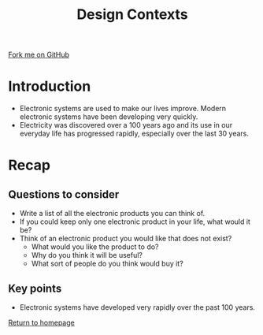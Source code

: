 #+STARTUP:indent
#+HTML_HEAD: <link rel="stylesheet" type="text/css" href="css/styles.css"/>
#+HTML_HEAD_EXTRA: <link href='http://fonts.googleapis.com/css?family=Ubuntu+Mono|Ubuntu' rel='stylesheet' type='text/css'>
#+BEGIN_COMMENT
#+STYLE: <link rel="stylesheet" type="text/css" href="css/styles.css"/>
#+STYLE: <link href='http://fonts.googleapis.com/css?family=Ubuntu+Mono|Ubuntu' rel='stylesheet' type='text/css'>
#+END_COMMENT
#+OPTIONS: f:nil author:nil num:1 creator:nil timestamp:nil 
#+TITLE: Design Contexts
#+AUTHOR: C. Delport

#+BEGIN_HTML
<div class=ribbon>
<a href="https://github.com/stcd11/gcse_de_theory">Fork me on GitHub</a>
</div>
<center>
<img src='./img/Electronic.jpg' width=20%>
</center>
#+END_HTML

* COMMENT Use as a template
:PROPERTIES:
:HTML_CONTAINER_CLASS: activity
:END:
** Learn It
:PROPERTIES:
:HTML_CONTAINER_CLASS: learn
:END:

** Research It
:PROPERTIES:
:HTML_CONTAINER_CLASS: research
:END:

** Design It
:PROPERTIES:
:HTML_CONTAINER_CLASS: design
:END:

** Build It
:PROPERTIES:
:HTML_CONTAINER_CLASS: build
:END:

** Test It
:PROPERTIES:
:HTML_CONTAINER_CLASS: test
:END:

** Run It
:PROPERTIES:
:HTML_CONTAINER_CLASS: run
:END:

** Document It
:PROPERTIES:
:HTML_CONTAINER_CLASS: document
:END:

** Code It
:PROPERTIES:
:HTML_CONTAINER_CLASS: code
:END:

** Program It
:PROPERTIES:
:HTML_CONTAINER_CLASS: program
:END:

** Try It
:PROPERTIES:
:HTML_CONTAINER_CLASS: try
:END:

** Badge It
:PROPERTIES:
:HTML_CONTAINER_CLASS: badge
:END:

** Save It
:PROPERTIES:
:HTML_CONTAINER_CLASS: save
:END:

e* Introduction
[[file:img/pic.jpg]]
:PROPERTIES:
:HTML_CONTAINER_CLASS: intro
:END:
* Introduction
:PROPERTIES:
:HTML_CONTAINER_CLASS: activity
:END:
- Electronic systems are used to make our lives improve. Modern electronic systems have been developing very quickly.
- Electricity was discovered over a 100 years ago and its use in our everyday life has progressed rapidly, especially over the last 30 years.
[[./img/Electronics_timeline.jpg]]
* Recap
:PROPERTIES:
:HTML_CONTAINER_CLASS: activity
:END:
** Questions to consider
:PROPERTIES:
:HTML_CONTAINER_CLASS: try
:END:
- Write a list of all the electronic products you can think of.
- If you could keep only one electronic product in your life, what would it be?
- Think of an electronic product you would like that does not exist?
  - What would you like the product to do?
  - Why do you think it will be useful?
  - What sort of people do you think would buy it?
** Key points
:PROPERTIES:
:HTML_CONTAINER_CLASS: try
:END:
- Electronic systems have developed very rapidly over the past 100 years.

[[file:index.html][Return to homepage]]
